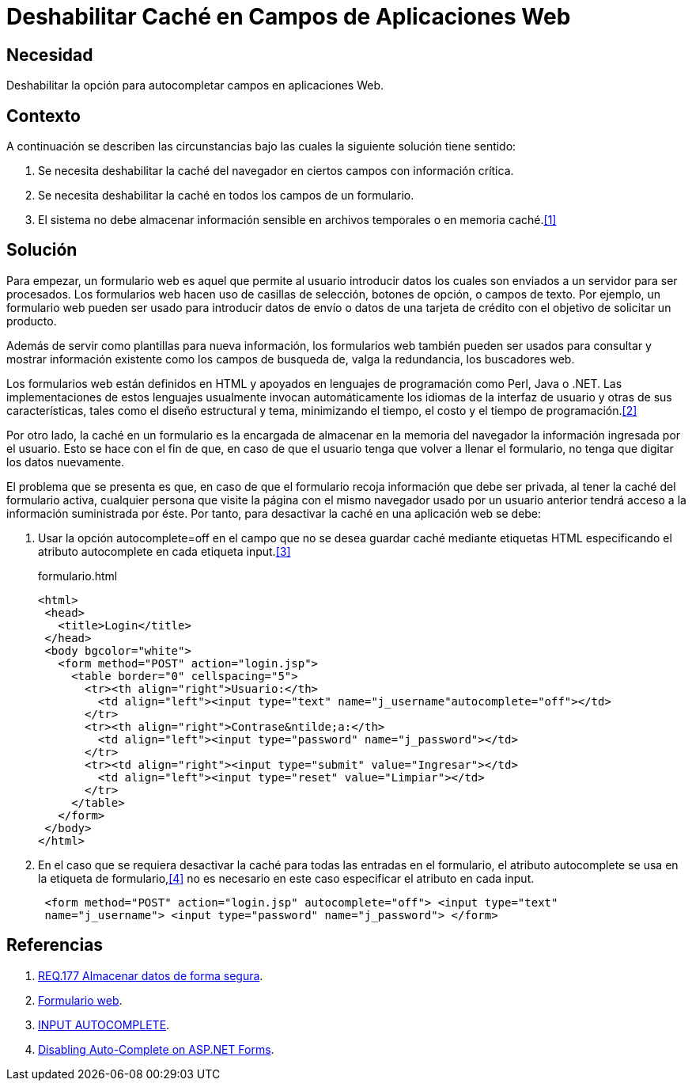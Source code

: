 :slug: defends/html/deshabilitar-cache-app-web/
:category: html
:description: Nuestros ethical hackers explican cómo evitar vulnerabilidades de seguridad mediante la programación segura en HTML al deshabilitar la caché en campos de aplicaciones web. La memoria caché en un formulario web puede ser utilizada para perpetrar un ataque de robo de información.
:keywords: HTML, Caché , Deshabilitar, Formulario, Navegador, Autocompletar.
:defends: yes

= Deshabilitar Caché en Campos de Aplicaciones Web

== Necesidad

Deshabilitar la opción para autocompletar campos en aplicaciones Web.

== Contexto

A continuación se describen las circunstancias
bajo las cuales la siguiente solución tiene sentido:

. Se necesita deshabilitar la +caché+ del navegador
en ciertos campos con información crítica.

. Se necesita deshabilitar la +caché+ en todos los campos de un formulario.

. El sistema no debe almacenar información sensible 
en archivos temporales o en memoria caché.<<r1,[1]>>

== Solución

Para empezar, un formulario web es aquel
que permite al usuario introducir datos
los cuales son enviados a un servidor para ser procesados.
Los formularios web hacen uso de casillas de selección,
botones de opción, o campos de texto.
Por ejemplo, un formulario web pueden ser usado
para introducir datos de envío o datos de una tarjeta de crédito
con el objetivo de solicitar un producto.

Además de servir como plantillas para nueva información,
los formularios web también pueden ser usados
para consultar y mostrar información existente
como los campos de busqueda de,
valga la redundancia, los buscadores web.

Los formularios web están definidos
en +HTML+ y apoyados en lenguajes de programación como +Perl+, +Java+ o +.NET+.
Las implementaciones de estos lenguajes
usualmente invocan automáticamente los idiomas de la interfaz de usuario
y otras de sus características, tales como el diseño estructural y tema,
minimizando el tiempo, el costo y el tiempo de programación.<<r2,[2]>>

Por otro lado, la +caché+ en un formulario es la encargada
de almacenar en la +memoria+ del +navegador+
la información ingresada por el usuario.
Esto se hace con el fin de que, en caso de que
el usuario tenga que volver a llenar el formulario,
no tenga que digitar los datos nuevamente.

El problema que se presenta es que,
en caso de que el formulario recoja información
que debe ser privada,
al tener la caché del formulario activa,
cualquier persona que visite la página
con el mismo navegador usado por un usuario anterior
tendrá acceso a la información suministrada por éste.
Por tanto, para desactivar la +caché+
en una aplicación web se debe:


. Usar la opción +autocomplete=off+
en el campo que no se desea guardar +caché+
mediante etiquetas +HTML+ especificando el atributo
+autocomplete+ en cada etiqueta +input+.<<r3,[3]>>
+
.formulario.html
[source, html,linenums]
----
<html>
 <head>
   <title>Login</title>
 </head>
 <body bgcolor="white">
   <form method="POST" action="login.jsp">
     <table border="0" cellspacing="5">
       <tr><th align="right">Usuario:</th>
         <td align="left"><input type="text" name="j_username"autocomplete="off"></td>
       </tr>
       <tr><th align="right">Contrase&ntilde;a:</th>
         <td align="left"><input type="password" name="j_password"></td>
       </tr>
       <tr><td align="right"><input type="submit" value="Ingresar"></td>
         <td align="left"><input type="reset" value="Limpiar"></td>
       </tr>
     </table>
   </form>
 </body>
</html>
----

. En el caso que se requiera desactivar la +caché+
para todas las entradas en el formulario,
el atributo +autocomplete+ se usa en la etiqueta de formulario,<<r4,[4]>>
no es necesario en este caso especificar el atributo en cada +input+.
+
[source, html,linenums]
----
 <form method="POST" action="login.jsp" autocomplete="off"> <input type="text"
 name="j_username"> <input type="password" name="j_password"> </form>
----

== Referencias

. [[r1]] link:../../../rules/177/[REQ.177 Almacenar datos de forma segura].
. [[r2]] link:https://es.wikipedia.org/wiki/Formulario_web[Formulario web].
. [[r3]] link:https://html.com/attributes/input-autocomplete/[INPUT AUTOCOMPLETE].
. [[r4]] link:http://ryanfarley.com/blog/archive/2005/02/23/1739.aspx[Disabling Auto-Complete on ASP.NET Forms].